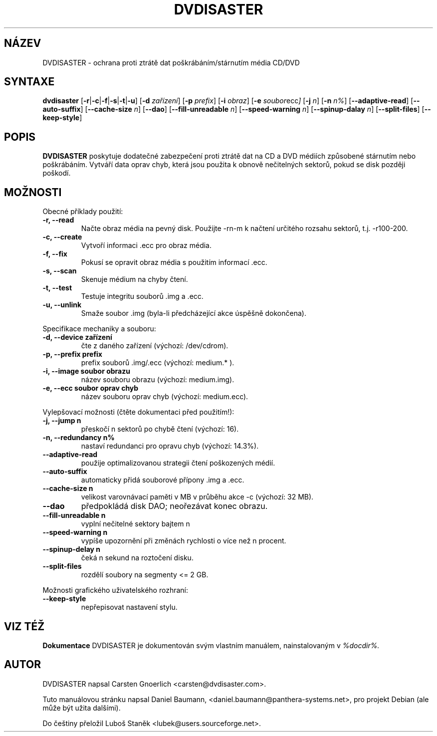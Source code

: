 .\" Czech man page for dvdisaster
.\"
.\" Copyright (C) 2004-2006 THE dvdisaster'S COPYRIGHT HOLDER
.\" This file is distributed under the same license as the dvdisaster package.
.\"
.\" Překlad (C) 2006 Luboš Staněk (lubek@users.sourceforge.net)
.\"
.TH DVDISASTER 1 "2006-01-04" "0.65" "ochrana pro média CD/DVD"

.SH NÁZEV
DVDISASTER \- ochrana proti ztrátě dat poškrábáním/stárnutím média CD/DVD

.SH SYNTAXE
.B dvdisaster
.RB [\| \-r \||\| \-c \||\| \-f \||\| \-s \||\| \-t \||\| \-u \|]
.RB [\| \-d
.IR zařízení \|]
.RB [\| \-p
.IR prefix \|]
.RB [\| \-i
.IR obraz \|]
.RB [\| \-e
.IR soubor ecc \|]
.RB [\| \-j
.IR n \|]
.RB [\| -n
.IR n% \|]
.RB [\| \-\-adaptive-read \|]
.RB [\| \-\-auto-suffix \|]
.RB [\| \-\-cache-size
.IR n \|]
.RB [\| \-\-dao \|]
.RB [\| \-\-fill-unreadable
.IR n \|]
.RB [\| \-\-speed-warning
.IR n \|]
.RB [\| \-\-spinup\-dalay
.IR n \|]
.RB [\| \-\-split\-files \|]
.RB [\| \-\-keep-style \|]

.SH POPIS
.B DVDISASTER
poskytuje dodatečné zabezpečení proti ztrátě dat na CD a DVD médiích
způsobené stárnutím nebo poškrábáním. Vytváří data oprav chyb, která
jsou použita k obnově nečitelných sektorů, pokud se disk později poškodí.
.PP

.SH MOŽNOSTI
Obecné příklady použití:
.TP
.B \-r, \-\-read
Načte obraz média na pevný disk. Použijte -rn-m k načtení určitého rozsahu sektorů,
t.j. -r100-200.
.TP
.B \-c, \-\-create
Vytvoří informaci .ecc pro obraz média.
.TP
.B \-f, \-\-fix
Pokusí se opravit obraz média s použitím informací .ecc.
.TP
.B \-s, \-\-scan
Skenuje médium na chyby čtení.
.TP
.B \-t, \-\-test
Testuje integritu souborů .img a .ecc.
.TP
.B \-u, \-\-unlink
Smaže soubor .img (byla-li předcházející akce úspěšně dokončena).
.PP

Specifikace mechaniky a souboru:
.TP
.B \-d, \-\-device zařízení
čte z daného zařízení (výchozí: /dev/cdrom).
.TP
.B \-p, \-\-prefix prefix
prefix souborů .img/.ecc (výchozí: medium.* ).
.TP
.B \-i, \-\-image soubor obrazu
název souboru obrazu (výchozí: medium.img).
.TP
.B \-e, \-\-ecc soubor oprav chyb
název souboru oprav chyb (výchozí: medium.ecc).
.PP

Vylepšovací možnosti (čtěte dokumentaci před použitím!):
.TP
.B \-j, \-\-jump n
přeskočí n sektorů po chybě čtení (výchozí: 16).
.TP
.B \-n, \-\-redundancy n%
nastaví redundanci pro opravu chyb (výchozí: 14.3%).
.TP
.B \-\-adaptive-read
použije optimalizovanou strategii čtení poškozených médií.
.TP
.B \-\-auto-suffix
automaticky přidá souborové přípony .img a .ecc.
.TP
.B \-\-cache-size n
velikost varovnávací paměti v MB v průběhu akce -c (výchozí: 32 MB).
.TP
.B \-\-dao
předpokládá disk DAO; neořezávat konec obrazu.
.TP
.B \-\-fill-unreadable n
vyplní nečitelné sektory bajtem n
.TP
.B \-\-speed-warning n
vypíše upozornění při změnách rychlosti o více než n procent.
.TP
.B \-\-spinup-delay n
čeká n sekund na roztočení disku.
.TP
.B \-\-split-files
rozdělí soubory na segmenty <= 2 GB.
.PP

Možnosti grafického uživatelského rozhraní:
.TP
.B \-\-keep-style
nepřepisovat nastavení stylu.

.SH VIZ TÉŽ
.B Dokumentace
DVDISASTER je dokumentován svým vlastním manuálem, nainstalovaným v
.IR %docdir%.

.SH AUTOR
DVDISASTER napsal Carsten Gnoerlich <carsten@dvdisaster.com>.
.PP
Tuto manuálovou stránku napsal Daniel Baumann,
<daniel.baumann@panthera-systems.net>, pro projekt Debian (ale může být
užita dalšími).
.PP
Do češtiny přeložil Luboš Staněk <lubek@users.sourceforge.net>.
